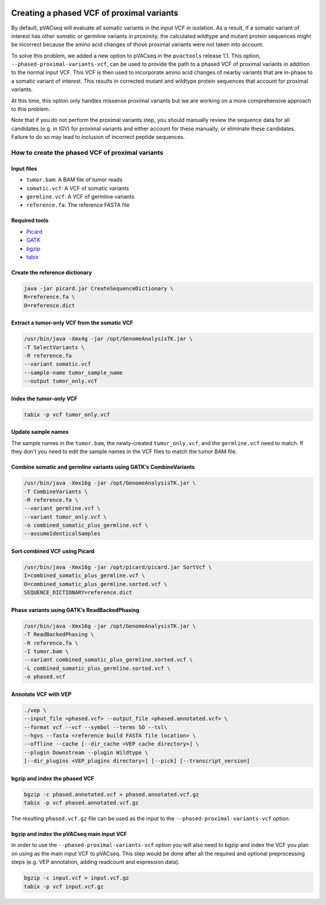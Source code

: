 .. image:: ../../images/pVACseq_logo_trans-bg_sm_v4b.png
    :align: right
    :alt: pVACseq logo

.. _phased_vcf:

Creating a phased VCF of proximal variants
==========================================

By default, pVACseq will evaluate all somatic variants in the input VCF in
isolation. As a result, if a somatic variant of interest has other somatic
or germline variants in proximity, the calculated wildtype and mutant protein
sequences might be incorrect because the amino acid changes of those proximal
variants were not taken into account.

To solve this problem, we added a new option to pVACseq in the ``pvactools``
release 1.1. This option, ``--phased-proximal-variants-vcf``, can be
used to provide the path to a phased VCF of proximal variants in addition to
the normal input VCF. This VCF is then used to incorporate amino acid changes of nearby
variants that are in-phase to a somatic variant of interest. This results in
corrected mutant and wildtype protein sequences that account for proximal
variants.

At this time, this option only handles missense proximal variants but we are
working on a more comprehensive approach to this problem.

Note that if you do not perform the proximal variants step, you should manually 
review the sequence data for all candidates (e.g. in IGV) for proximal variants
and either account for these manually, or eliminate these candidates. Failure to 
do so may lead to inclusion of incorrect peptide sequences.

How to create the phased VCF of proximal variants
-------------------------------------------------

Input files
___________

- ``tumor.bam``: A BAM file of tumor reads
- ``somatic.vcf``: A VCF of somatic variants
- ``germline.vcf``: A VCF of germline variants
- ``reference.fa``: The reference FASTA file

Required tools
______________

- `Picard <https://broadinstitute.github.io/picard/>`_
- `GATK <https://software.broadinstitute.org/gatk/>`_
- `bgzip <http://www.htslib.org/doc/bgzip.html>`_
- `tabix <http://www.htslib.org/doc/tabix.html>`_

Create the reference dictionary
_______________________________

.. code-block:: none

   java -jar picard.jar CreateSequenceDictionary \
   R=reference.fa \
   O=reference.dict

Extract a tumor-only VCF from the somatic VCF
_____________________________________________

.. code-block:: none

    /usr/bin/java -Xmx4g -jar /opt/GenomeAnalysisTK.jar \
    -T SelectVariants \
    -R reference.fa
    --variant somatic.vcf
    --sample-name tumor_sample_name
    --output tumor_only.vcf

Index the tumor-only VCF
________________________

.. code-block:: none

   tabix -p vcf tumor_only.vcf


Update sample names
___________________

The sample names in the ``tumor.bam``, the newly-created ``tumor_only.vcf``, and the
``germline.vcf`` need to match. If they don't you need to edit the sample names
in the VCF files to match the tumor BAM file.

Combine somatic and germline variants using GATK’s CombineVariants
__________________________________________________________________

.. code-block:: none

    /usr/bin/java -Xmx16g -jar /opt/GenomeAnalysisTK.jar \
    -T CombineVariants \
    -R reference.fa \
    --variant germline.vcf \
    --variant tumor_only.vcf \
    -o combined_somatic_plus_germline.vcf \
    --assumeIdenticalSamples

Sort combined VCF using Picard
______________________________

.. code-block:: none

   /usr/bin/java -Xmx16g -jar /opt/picard/picard.jar SortVcf \
   I=combined_somatic_plus_germline.vcf \
   O=combined_somatic_plus_germline.sorted.vcf \
   SEQUENCE_DICTIONARY=reference.dict

Phase variants using GATK’s ReadBackedPhasing
_____________________________________________

.. code-block:: none

   /usr/bin/java -Xmx16g -jar /opt/GenomeAnalysisTK.jar \
   -T ReadBackedPhasing \
   -R reference.fa \
   -I tumor.bam \
   --variant combined_somatic_plus_germline.sorted.vcf \
   -L combined_somatic_plus_germline.sorted.vcf \
   -o phased.vcf

Annotate VCF with VEP
_____________________

.. code-block:: none

   ./vep \
   --input_file <phased.vcf> --output_file <phased.annotated.vcf> \
   --format vcf --vcf --symbol --terms SO --tsl\
   --hgvs --fasta <reference build FASTA file location> \
   --offline --cache [--dir_cache <VEP cache directory>] \
   --plugin Downstream --plugin Wildtype \
   [--dir_plugins <VEP_plugins directory>] [--pick] [--transcript_version]


.. _bgzip_phased_vcf:

bgzip and index the phased VCF
______________________________

.. code-block:: none

   bgzip -c phased.annotated.vcf > phased.annotated.vcf.gz
   tabix -p vcf phased.annotated.vcf.gz

The resulting ``phased.vcf.gz`` file can be used as the input to the
``--phased-proximal-variants-vcf`` option.

.. _bgzip_input_vcf:

bgzip and index the pVACseq main input VCF
__________________________________________

In order to use the ``--phased-proximal-variants-vcf`` option you will also
need to bgzip and index the VCF you plan on using as the main input VCF to
pVACseq. This step would be done after all the required and optional
preprocessing steps (e.g. VEP annotation, adding readcount and expression
data).

.. code-block:: none

   bgzip -c input.vcf > input.vcf.gz
   tabix -p vcf input.vcf.gz
